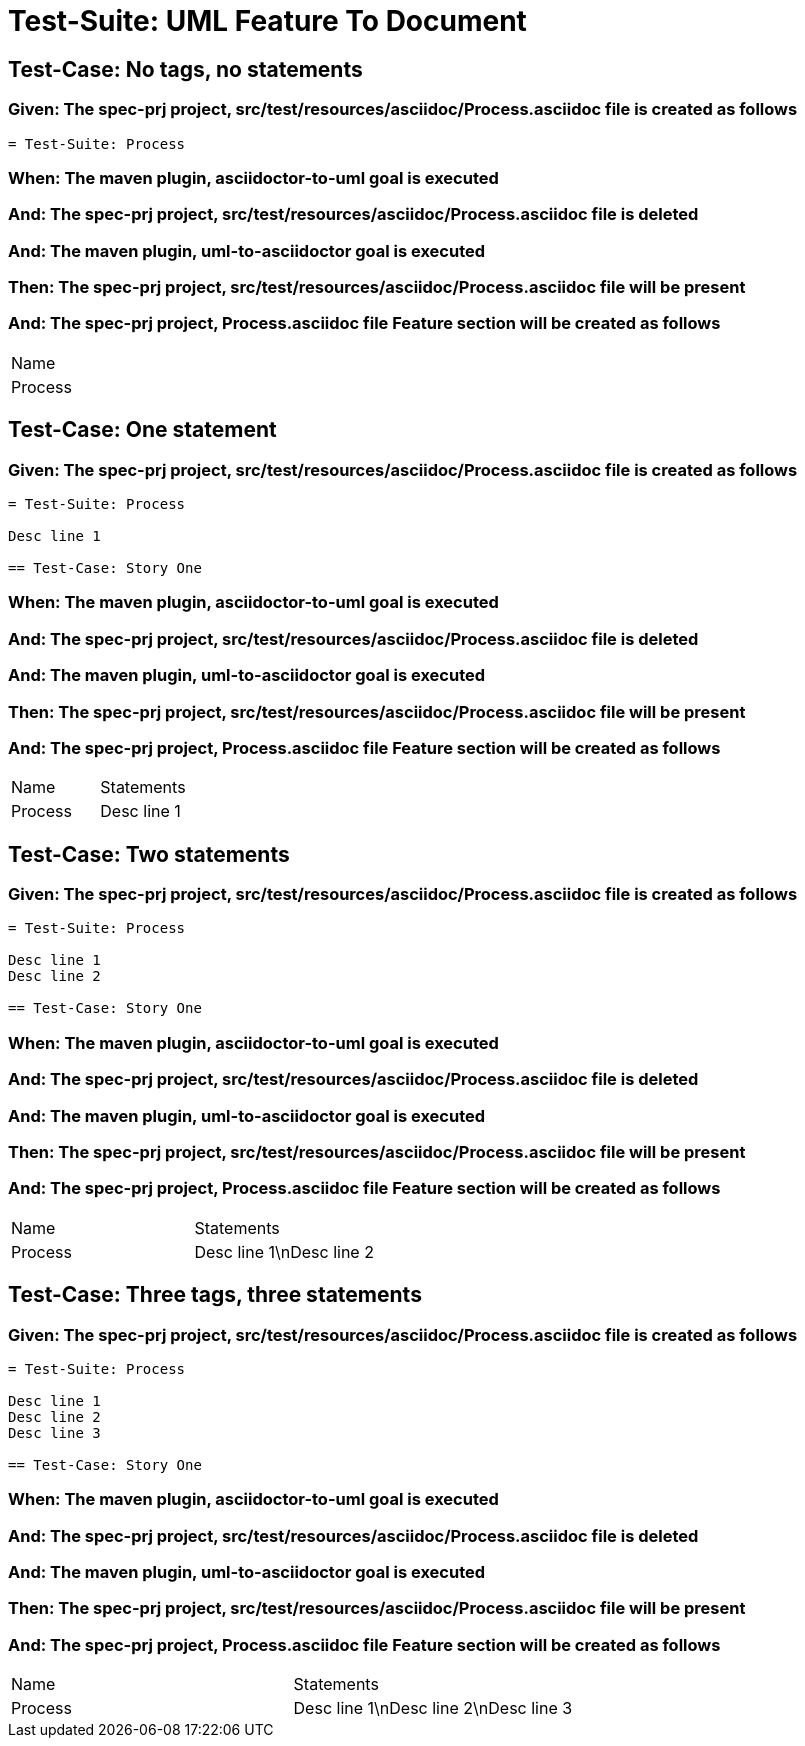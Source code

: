 = Test-Suite: UML Feature To Document

== Test-Case: No tags, no statements

=== Given: The spec-prj project, src/test/resources/asciidoc/Process.asciidoc file is created as follows

----
= Test-Suite: Process
----

=== When: The maven plugin, asciidoctor-to-uml goal is executed

=== And: The spec-prj project, src/test/resources/asciidoc/Process.asciidoc file is deleted

=== And: The maven plugin, uml-to-asciidoctor goal is executed

=== Then: The spec-prj project, src/test/resources/asciidoc/Process.asciidoc file will be present

=== And: The spec-prj project, Process.asciidoc file Feature section will be created as follows

|===
| Name   
| Process
|===

== Test-Case: One statement

=== Given: The spec-prj project, src/test/resources/asciidoc/Process.asciidoc file is created as follows

----
= Test-Suite: Process

Desc line 1

== Test-Case: Story One
----

=== When: The maven plugin, asciidoctor-to-uml goal is executed

=== And: The spec-prj project, src/test/resources/asciidoc/Process.asciidoc file is deleted

=== And: The maven plugin, uml-to-asciidoctor goal is executed

=== Then: The spec-prj project, src/test/resources/asciidoc/Process.asciidoc file will be present

=== And: The spec-prj project, Process.asciidoc file Feature section will be created as follows

|===
| Name    | Statements 
| Process | Desc line 1
|===

== Test-Case: Two statements

=== Given: The spec-prj project, src/test/resources/asciidoc/Process.asciidoc file is created as follows

----
= Test-Suite: Process

Desc line 1
Desc line 2

== Test-Case: Story One
----

=== When: The maven plugin, asciidoctor-to-uml goal is executed

=== And: The spec-prj project, src/test/resources/asciidoc/Process.asciidoc file is deleted

=== And: The maven plugin, uml-to-asciidoctor goal is executed

=== Then: The spec-prj project, src/test/resources/asciidoc/Process.asciidoc file will be present

=== And: The spec-prj project, Process.asciidoc file Feature section will be created as follows

|===
| Name    | Statements              
| Process | Desc line 1\nDesc line 2
|===

== Test-Case: Three tags, three statements

=== Given: The spec-prj project, src/test/resources/asciidoc/Process.asciidoc file is created as follows

----
= Test-Suite: Process

Desc line 1
Desc line 2
Desc line 3

== Test-Case: Story One
----

=== When: The maven plugin, asciidoctor-to-uml goal is executed

=== And: The spec-prj project, src/test/resources/asciidoc/Process.asciidoc file is deleted

=== And: The maven plugin, uml-to-asciidoctor goal is executed

=== Then: The spec-prj project, src/test/resources/asciidoc/Process.asciidoc file will be present

=== And: The spec-prj project, Process.asciidoc file Feature section will be created as follows

|===
| Name    | Statements                           
| Process | Desc line 1\nDesc line 2\nDesc line 3
|===

